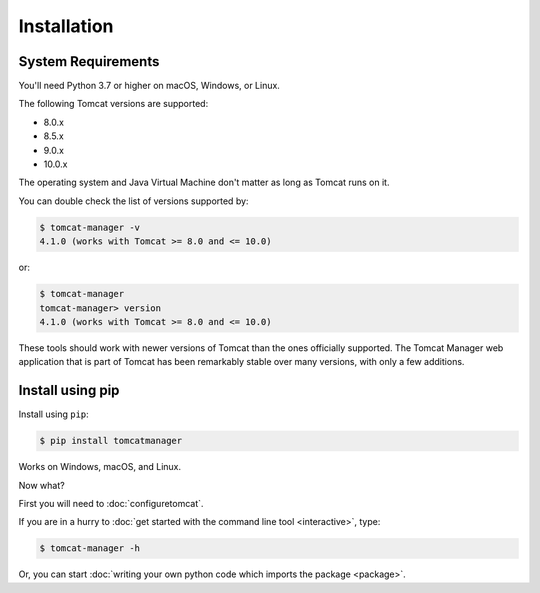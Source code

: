 Installation
============

System Requirements
-------------------

You'll need Python 3.7 or higher on macOS, Windows, or Linux.

The following Tomcat versions are supported:

- 8.0.x
- 8.5.x
- 9.0.x
- 10.0.x

The operating system and Java Virtual Machine don't matter as long as Tomcat
runs on it.

You can double check the list of versions supported by:

.. code-block::

   $ tomcat-manager -v
   4.1.0 (works with Tomcat >= 8.0 and <= 10.0)

or:

.. code-block::

   $ tomcat-manager
   tomcat-manager> version
   4.1.0 (works with Tomcat >= 8.0 and <= 10.0)

These tools should work with newer versions of Tomcat than the ones officially
supported. The Tomcat Manager web application that is part of Tomcat has been
remarkably stable over many versions, with only a few additions.


Install using pip
-----------------

Install using ``pip``:

.. code-block::

  $ pip install tomcatmanager

Works on Windows, macOS, and Linux.

Now what?

First you will need to :doc:`configuretomcat`.

If you are in a hurry to :doc:`get started with the command line tool
<interactive>`, type:

.. code-block::

   $ tomcat-manager -h

Or, you can start :doc:`writing your own python code which imports the
package <package>`.
